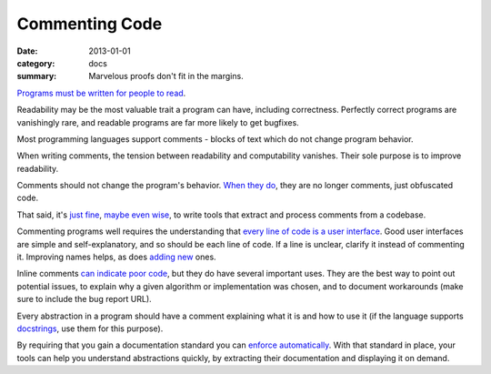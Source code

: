 Commenting Code
===============

:date: 2013-01-01
:category: docs
:summary: Marvelous proofs don't fit in the margins.

.. The paragraph on readability could (should?) be expanded to its own essay.

`Programs must be written for people to read`_.

Readability may be the most valuable trait a program can have, including
correctness. Perfectly correct programs are vanishingly rare, and readable
programs are far more likely to get bugfixes.

Most programming languages support comments - blocks of text which do not
change program behavior.

When writing comments, the tension between readability and computability
vanishes. Their sole purpose is to improve readability.

Comments should not change the program's behavior. `When they do`_, they are
no longer comments, just obfuscated code.

That said, it's `just`_ `fine`_, `maybe`_ `even`_ `wise`_, to write tools that
extract and process comments from a codebase.

Commenting programs well requires the understanding that
`every line of code is a user interface`_. Good user interfaces are simple and
self-explanatory, and so should be each line of code. If a line is unclear,
clarify it instead of commenting it. Improving names helps, as does `adding`_
`new`_ ones.

Inline comments `can indicate poor code`_, but they do have several important
uses. They are the best way to point out potential issues, to explain why a
given algorithm or implementation was chosen, and to document workarounds (make
sure to include the bug report URL).

.. Elaborate on next paragraph. It's true, but make it clear for a novice what
   it actually means, and why it matters.

Every abstraction in a program should have a comment explaining what it is and
how to use it (if the language supports `docstrings`_, use them for this purpose).

By requiring that you gain a documentation standard you can `enforce
automatically`_. With that standard in place, your tools can help you understand
abstractions quickly, by extracting their documentation and displaying it on
demand.

.. _Programs must be written for people to read: https://mitpress.mit.edu/sicp/front/node3.html
.. _When they do: http://symfony.com/doc/current/bundles/SensioFrameworkExtraBundle/annotations/routing.html
.. _just: https://www.python.org/dev/peps/pep-0257/
.. _fine: http://usejsdoc.org/
.. _maybe: http://ternjs.net/doc/manual.html#plugin_doc_comment
.. _even: http://jedi.jedidjah.ch/en/latest/
.. _wise: http://www.naturaldocs.org/
.. _every line of code is a user interface: http://www.yacoset.com/Home/every-line-of-code-is-a-user-interface
.. _adding: http://www.refactoring.com/catalog/extractVariable.html
.. _docstrings: https://en.wikipedia.org/wiki/Docstring
.. _new: http://refactoring.com/catalog/extractMethod.html
.. _can indicate poor code: https://sourcemaking.com/refactoring/comments
.. _folding: http://codemirror.net/demo/folding.html
.. _enforce automatically: /automate-everything.html
